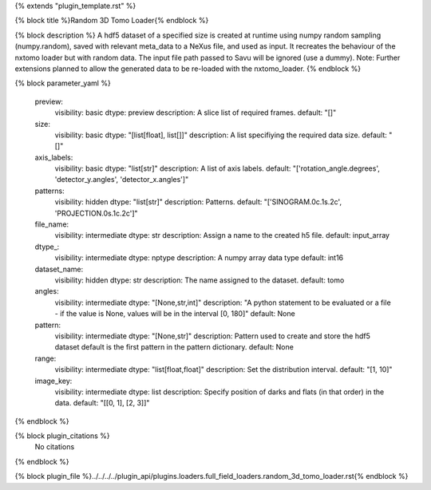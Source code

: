 {% extends "plugin_template.rst" %}

{% block title %}Random 3D Tomo Loader{% endblock %}

{% block description %}
A hdf5 dataset of a specified size is created at runtime using numpy random sampling (numpy.random), saved with relevant meta_data to a NeXus file, and used as input. It recreates the behaviour of the nxtomo loader but with random data.  The input file path passed to Savu will be ignored (use a dummy). Note: Further extensions planned to allow the generated data to be re-loaded with the nxtomo_loader. 
{% endblock %}

{% block parameter_yaml %}

        preview:
            visibility: basic
            dtype: preview
            description: A slice list of required frames.
            default: "[]"
        
        size:
            visibility: basic
            dtype: "[list[float], list[]]"
            description: A list specifiying the required data size.
            default: "[]"
        
        axis_labels:
            visibility: basic
            dtype: "list[str]"
            description: A list of axis labels.
            default: "['rotation_angle.degrees', 'detector_y.angles', 'detector_x.angles']"
        
        patterns:
            visibility: hidden
            dtype: "list[str]"
            description: Patterns.
            default: "['SINOGRAM.0c.1s.2c', 'PROJECTION.0s.1c.2c']"
        
        file_name:
            visibility: intermediate
            dtype: str
            description: Assign a name to the created h5 file.
            default: input_array
        
        dtype_:
            visibility: intermediate
            dtype: nptype
            description: A numpy array data type
            default: int16
        
        dataset_name:
            visibility: hidden
            dtype: str
            description: The name assigned to the dataset.
            default: tomo
        
        angles:
            visibility: intermediate
            dtype: "[None,str,int]"
            description: "A python statement to be evaluated or a file - if the value is None, values will be in the interval [0, 180]"
            default: None
        
        pattern:
            visibility: intermediate
            dtype: "[None,str]"
            description: Pattern used to create and store the hdf5 dataset default is the first pattern in the pattern dictionary.
            default: None
        
        range:
            visibility: intermediate
            dtype: "list[float,float]"
            description: Set the distribution interval.
            default: "[1, 10]"
        
        image_key:
            visibility: intermediate
            dtype: list
            description: Specify position of darks and flats (in that order) in the data.
            default: "[[0, 1], [2, 3]]"
        
{% endblock %}

{% block plugin_citations %}
    No citations
{% endblock %}

{% block plugin_file %}../../../../plugin_api/plugins.loaders.full_field_loaders.random_3d_tomo_loader.rst{% endblock %}
